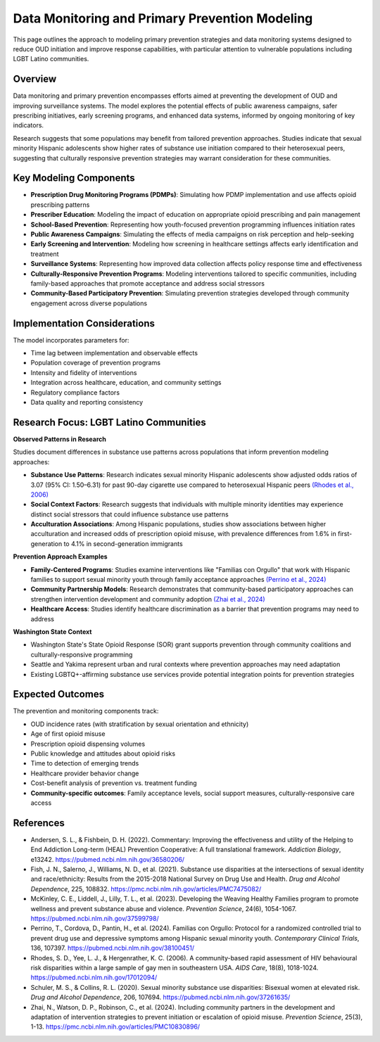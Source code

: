 .. _data_monitoring_ref:

Data Monitoring and Primary Prevention Modeling
===============================================

This page outlines the approach to modeling primary prevention strategies and data monitoring systems designed to reduce OUD initiation and improve response capabilities, with particular attention to vulnerable populations including LGBT Latino communities.

Overview
--------

Data monitoring and primary prevention encompasses efforts aimed at preventing the development of OUD and improving surveillance systems. The model explores the potential effects of public awareness campaigns, safer prescribing initiatives, early screening programs, and enhanced data systems, informed by ongoing monitoring of key indicators.

Research suggests that some populations may benefit from tailored prevention approaches. Studies indicate that sexual minority Hispanic adolescents show higher rates of substance use initiation compared to their heterosexual peers, suggesting that culturally responsive prevention strategies may warrant consideration for these communities.

Key Modeling Components
-----------------------

* **Prescription Drug Monitoring Programs (PDMPs)**: Simulating how PDMP implementation and use affects opioid prescribing patterns
* **Prescriber Education**: Modeling the impact of education on appropriate opioid prescribing and pain management
* **School-Based Prevention**: Representing how youth-focused prevention programming influences initiation rates
* **Public Awareness Campaigns**: Simulating the effects of media campaigns on risk perception and help-seeking
* **Early Screening and Intervention**: Modeling how screening in healthcare settings affects early identification and treatment
* **Surveillance Systems**: Representing how improved data collection affects policy response time and effectiveness
* **Culturally-Responsive Prevention Programs**: Modeling interventions tailored to specific communities, including family-based approaches that promote acceptance and address social stressors
* **Community-Based Participatory Prevention**: Simulating prevention strategies developed through community engagement across diverse populations

Implementation Considerations
-----------------------------

The model incorporates parameters for:

* Time lag between implementation and observable effects
* Population coverage of prevention programs
* Intensity and fidelity of interventions
* Integration across healthcare, education, and community settings
* Regulatory compliance factors
* Data quality and reporting consistency

Research Focus: LGBT Latino Communities
----------------------------------------

**Observed Patterns in Research**

Studies document differences in substance use patterns across populations that inform prevention modeling approaches:

* **Substance Use Patterns**: Research indicates sexual minority Hispanic adolescents show adjusted odds ratios of 3.07 (95% CI: 1.50–6.31) for past 90-day cigarette use compared to heterosexual Hispanic peers `(Rhodes et al., 2006) <https://pubmed.ncbi.nlm.nih.gov/17012094/>`_
* **Social Context Factors**: Research suggests that individuals with multiple minority identities may experience distinct social stressors that could influence substance use patterns
* **Acculturation Associations**: Among Hispanic populations, studies show associations between higher acculturation and increased odds of prescription opioid misuse, with prevalence differences from 1.6% in first-generation to 4.1% in second-generation immigrants

**Prevention Approach Examples**

* **Family-Centered Programs**: Studies examine interventions like "Familias con Orgullo" that work with Hispanic families to support sexual minority youth through family acceptance approaches `(Perrino et al., 2024) <https://pubmed.ncbi.nlm.nih.gov/38100451/>`_
* **Community Partnership Models**: Research demonstrates that community-based participatory approaches can strengthen intervention development and community adoption `(Zhai et al., 2024) <https://pmc.ncbi.nlm.nih.gov/articles/PMC10830896/>`_
* **Healthcare Access**: Studies identify healthcare discrimination as a barrier that prevention programs may need to address

**Washington State Context**

* Washington State's State Opioid Response (SOR) grant supports prevention through community coalitions and culturally-responsive programming
* Seattle and Yakima represent urban and rural contexts where prevention approaches may need adaptation
* Existing LGBTQ+-affirming substance use services provide potential integration points for prevention strategies

Expected Outcomes
-----------------

The prevention and monitoring components track:

* OUD incidence rates (with stratification by sexual orientation and ethnicity)
* Age of first opioid misuse
* Prescription opioid dispensing volumes
* Public knowledge and attitudes about opioid risks
* Time to detection of emerging trends
* Healthcare provider behavior change
* Cost-benefit analysis of prevention vs. treatment funding
* **Community-specific outcomes**: Family acceptance levels, social support measures, culturally-responsive care access

References
----------

* Andersen, S. L., & Fishbein, D. H. (2022). Commentary: Improving the effectiveness and utility of the Helping to End Addiction Long-term (HEAL) Prevention Cooperative: A full translational framework. *Addiction Biology*, e13242. https://pubmed.ncbi.nlm.nih.gov/36580206/

* Fish, J. N., Salerno, J., Williams, N. D., et al. (2021). Substance use disparities at the intersections of sexual identity and race/ethnicity: Results from the 2015-2018 National Survey on Drug Use and Health. *Drug and Alcohol Dependence*, 225, 108832. https://pmc.ncbi.nlm.nih.gov/articles/PMC7475082/

* McKinley, C. E., Liddell, J., Lilly, T. L., et al. (2023). Developing the Weaving Healthy Families program to promote wellness and prevent substance abuse and violence. *Prevention Science*, 24(6), 1054-1067. https://pubmed.ncbi.nlm.nih.gov/37599798/

* Perrino, T., Cordova, D., Pantin, H., et al. (2024). Familias con Orgullo: Protocol for a randomized controlled trial to prevent drug use and depressive symptoms among Hispanic sexual minority youth. *Contemporary Clinical Trials*, 136, 107397. https://pubmed.ncbi.nlm.nih.gov/38100451/

* Rhodes, S. D., Yee, L. J., & Hergenrather, K. C. (2006). A community-based rapid assessment of HIV behavioural risk disparities within a large sample of gay men in southeastern USA. *AIDS Care*, 18(8), 1018-1024. https://pubmed.ncbi.nlm.nih.gov/17012094/

* Schuler, M. S., & Collins, R. L. (2020). Sexual minority substance use disparities: Bisexual women at elevated risk. *Drug and Alcohol Dependence*, 206, 107694. https://pubmed.ncbi.nlm.nih.gov/37261635/

* Zhai, N., Watson, D. P., Robinson, C., et al. (2024). Including community partners in the development and adaptation of intervention strategies to prevent initiation or escalation of opioid misuse. *Prevention Science*, 25(3), 1-13. https://pmc.ncbi.nlm.nih.gov/articles/PMC10830896/